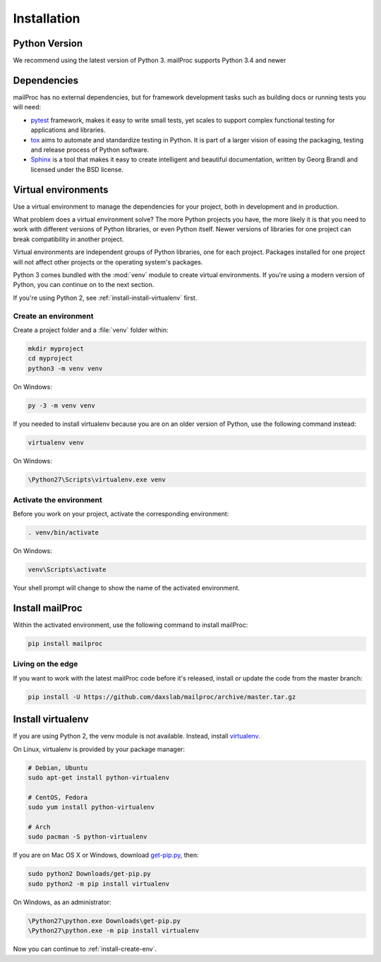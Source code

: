 .. _installation:

Installation
============

Python Version
--------------

We recommend using the latest version of Python 3. mailProc supports Python 3.4
and newer

Dependencies
------------

mailProc has no external dependencies, but for framework development tasks such as building docs or running tests you will need:

* `pytest`_ framework, makes it easy to write small tests, yet scales to support complex
  functional testing for applications and libraries.
* `tox`_ aims to automate and standardize testing in Python. It is part of a larger vision
  of easing the packaging, testing and release process of Python software.
* `Sphinx`_ is a tool that makes it easy to create intelligent and
  beautiful documentation, written by Georg Brandl and licensed under the BSD license.

.. _pytest: https://docs.pytest.org/en/latest/
.. _tox: https://tox.readthedocs.io/en/latest/
.. _Sphinx: http://www.sphinx-doc.org/en/stable/

Virtual environments
--------------------

Use a virtual environment to manage the dependencies for your project, both in
development and in production.

What problem does a virtual environment solve? The more Python projects you
have, the more likely it is that you need to work with different versions of
Python libraries, or even Python itself. Newer versions of libraries for one
project can break compatibility in another project.

Virtual environments are independent groups of Python libraries, one for each
project. Packages installed for one project will not affect other projects or
the operating system's packages.

Python 3 comes bundled with the :mod:`venv` module to create virtual
environments. If you're using a modern version of Python, you can continue on
to the next section.

If you're using Python 2, see :ref:`install-install-virtualenv` first.

.. _install-create-env:

Create an environment
~~~~~~~~~~~~~~~~~~~~~

Create a project folder and a :file:`venv` folder within:

.. code-block:: sh

    mkdir myproject
    cd myproject
    python3 -m venv venv

On Windows:

.. code-block:: bat

    py -3 -m venv venv

If you needed to install virtualenv because you are on an older version of
Python, use the following command instead:

.. code-block:: sh

    virtualenv venv

On Windows:

.. code-block:: bat

    \Python27\Scripts\virtualenv.exe venv

Activate the environment
~~~~~~~~~~~~~~~~~~~~~~~~

Before you work on your project, activate the corresponding environment:

.. code-block:: sh

    . venv/bin/activate

On Windows:

.. code-block:: bat

    venv\Scripts\activate

Your shell prompt will change to show the name of the activated environment.

Install mailProc
----------------

Within the activated environment, use the following command to install mailProc:

.. code-block:: sh

    pip install mailproc

Living on the edge
~~~~~~~~~~~~~~~~~~

If you want to work with the latest mailProc code before it's released, install or
update the code from the master branch:

.. code-block:: sh

    pip install -U https://github.com/daxslab/mailproc/archive/master.tar.gz

.. _install-install-virtualenv:

Install virtualenv
------------------

If you are using Python 2, the venv module is not available. Instead,
install `virtualenv`_.

On Linux, virtualenv is provided by your package manager:

.. code-block:: sh

    # Debian, Ubuntu
    sudo apt-get install python-virtualenv

    # CentOS, Fedora
    sudo yum install python-virtualenv

    # Arch
    sudo pacman -S python-virtualenv

If you are on Mac OS X or Windows, download `get-pip.py`_, then:

.. code-block:: sh

    sudo python2 Downloads/get-pip.py
    sudo python2 -m pip install virtualenv

On Windows, as an administrator:

.. code-block:: bat

    \Python27\python.exe Downloads\get-pip.py
    \Python27\python.exe -m pip install virtualenv

Now you can continue to :ref:`install-create-env`.

.. _virtualenv: https://virtualenv.pypa.io/
.. _get-pip.py: https://bootstrap.pypa.io/get-pip.py
